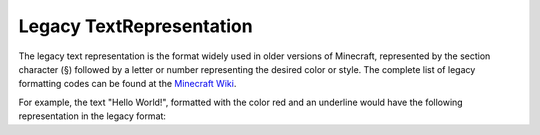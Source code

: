 =========================
Legacy TextRepresentation
=========================

The legacy text representation is the format widely used in older versions of Minecraft, represented by the section
character (§) followed by a letter or number representing the desired color or style. The complete list of legacy
formatting codes can be found at the `Minecraft Wiki <http://minecraft.gamepedia.com/Formatting_codes>`_.

For example, the text "Hello World!", formatted with the color red and an underline would have the following representation
in the legacy format:
